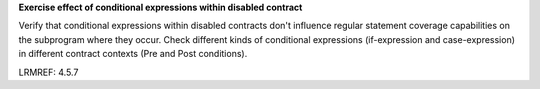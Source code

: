 **Exercise effect of conditional expressions within disabled contract**

Verify that conditional expressions within disabled contracts don't influence
regular statement coverage capabilities on the subprogram where they
occur. Check different kinds of conditional expressions (if-expression and
case-expression) in different contract contexts (Pre and Post conditions).

LRMREF: 4.5.7

